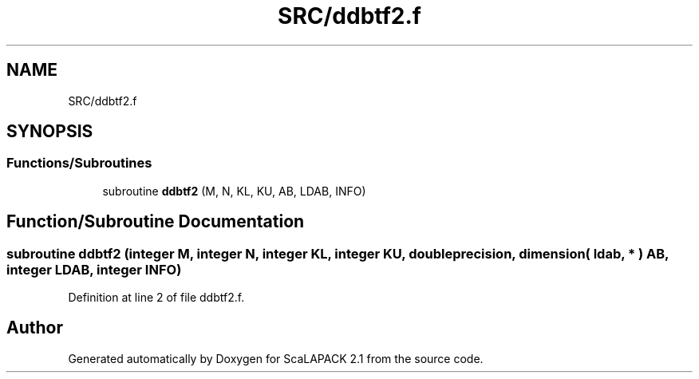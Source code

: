 .TH "SRC/ddbtf2.f" 3 "Sat Nov 16 2019" "Version 2.1" "ScaLAPACK 2.1" \" -*- nroff -*-
.ad l
.nh
.SH NAME
SRC/ddbtf2.f
.SH SYNOPSIS
.br
.PP
.SS "Functions/Subroutines"

.in +1c
.ti -1c
.RI "subroutine \fBddbtf2\fP (M, N, KL, KU, AB, LDAB, INFO)"
.br
.in -1c
.SH "Function/Subroutine Documentation"
.PP 
.SS "subroutine ddbtf2 (integer M, integer N, integer KL, integer KU, double precision, dimension( ldab, * ) AB, integer LDAB, integer INFO)"

.PP
Definition at line 2 of file ddbtf2\&.f\&.
.SH "Author"
.PP 
Generated automatically by Doxygen for ScaLAPACK 2\&.1 from the source code\&.

